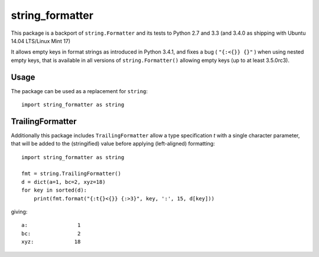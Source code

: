 
================
string_formatter
================

This package is a backport of ``string.Formatter`` and its tests
to Python 2.7 and 3.3 (and 3.4.0 as shipping with Ubuntu 14.04
LTS/Linux Mint 17)

It allows empty keys in format strings as introduced in Python 3.4.1, and
fixes a bug ( ``"{:<{}} {}"`` ) when using nested empty keys, that is
available in all versions of ``string.Formatter()`` allowing empty keys (up
to at least 3.5.0rc3).

Usage
-----

The package can be used as a replacement for ``string``::

    import string_formatter as string

TrailingFormatter
-----------------

Additionally this package includes ``TrailingFormatter`` allow a type
specification `t` with a single character parameter, that will be added to
the (stringified) value before applying (left-aligned) formatting::


    import string_formatter as string

    fmt = string.TrailingFormatter()
    d = dict(a=1, bc=2, xyz=18)
    for key in sorted(d):
        print(fmt.format("{:t{}<{}} {:>3}", key, ':', 15, d[key]))

giving::

    a:                1
    bc:               2
    xyz:             18


